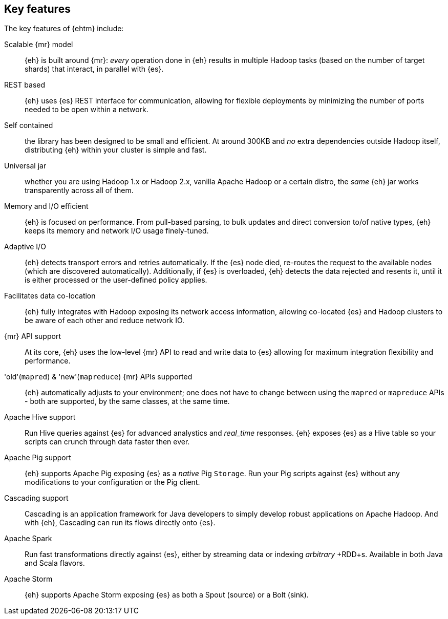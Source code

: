 [[features]]
== Key features

The key features of {ehtm} include:

Scalable {mr} model:: {eh} is built around {mr}: _every_ operation done in {eh} results in multiple Hadoop tasks (based on the number of target shards) that interact, in parallel with {es}.

REST based:: {eh} uses {es} REST interface for communication, allowing for flexible deployments by minimizing the number of ports needed to be open within a network.

Self contained:: the library has been designed to be small and efficient. At around 300KB and _no_ extra dependencies outside Hadoop itself, distributing {eh} within your cluster is simple and fast.

Universal jar:: whether you are using Hadoop 1.x or Hadoop 2.x, vanilla Apache Hadoop or a certain distro, the _same_ {eh} jar works transparently across all of them.

Memory and I/O efficient:: {eh} is focused on performance. From pull-based parsing, to bulk updates and direct conversion to/of native types, {eh} keeps its memory and network I/O usage finely-tuned.

Adaptive I/O:: {eh} detects transport errors and retries automatically. If the {es} node died, re-routes the request to the available nodes (which are discovered automatically). Additionally, if {es} is overloaded, {eh} detects the data rejected and resents it, until it is either processed or the user-defined policy applies.

Facilitates data co-location:: {eh} fully integrates with Hadoop exposing its network access information, allowing co-located {es} and Hadoop clusters to be aware of each other and reduce network IO.

{mr} API support:: At its core, {eh} uses the low-level {mr} API to read and write data to {es} allowing for maximum integration flexibility and performance.

'old'(`mapred`) & 'new'(`mapreduce`) {mr} APIs supported:: {eh} automatically adjusts to your environment; one does not have to change between using the `mapred` or `mapreduce` APIs - both are supported, by the same classes, at the same time.

Apache Hive support:: Run Hive queries against {es} for advanced analystics and _real_time_ responses. {eh} exposes {es} as a Hive table so your scripts can crunch through data faster then ever.

Apache Pig support:: {eh} supports Apache Pig exposing {es} as a _native_ Pig `Storage`. Run your Pig scripts against {es} without any modifications to your configuration or the Pig client.

Cascading support:: Cascading is an application framework for Java developers to simply develop robust applications on Apache Hadoop. And with {eh}, Cascading can run its flows directly onto {es}.

Apache Spark:: Run fast transformations directly against {es}, either by streaming data or indexing _arbitrary_ +RDD+s. Available in both Java and Scala flavors.

Apache Storm:: {eh} supports Apache Storm exposing {es} as both a +Spout+ (source) or a +Bolt+ (sink).
